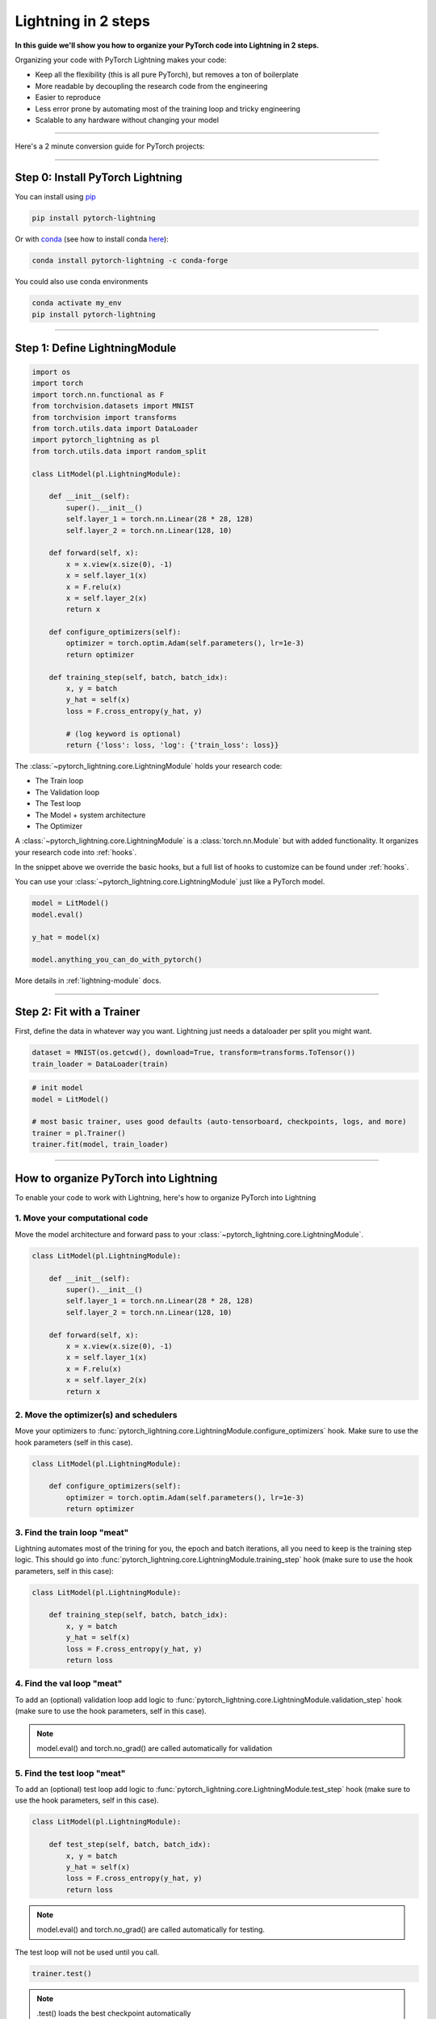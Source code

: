 .. testsetup:: *

    from pytorch_lightning.core.lightning import LightningModule
    from pytorch_lightning.core.datamodule import LightningDataModule
    from pytorch_lightning.trainer.trainer import Trainer
    import os
    import torch
    from torch.nn import functional as F
    from torch.utils.data import DataLoader
    from torch.utils.data import DataLoader
    import pytorch_lightning as pl
    from torch.utils.data import random_split

.. _3-steps:

####################
Lightning in 2 steps
####################

**In this guide we'll show you how to organize your PyTorch code into Lightning in 2 steps.**

Organizing your code with PyTorch Lightning makes your code:

* Keep all the flexibility (this is all pure PyTorch), but removes a ton of boilerplate
* More readable by decoupling the research code from the engineering
* Easier to reproduce
* Less error prone by automating most of the training loop and tricky engineering
* Scalable to any hardware without changing your model

----------

Here's a 2 minute conversion guide for PyTorch projects:

.. raw:: html

    <video width="100%" controls autoplay src="https://pl-bolts-doc-images.s3.us-east-2.amazonaws.com/pl_docs/pl_quick_start_full.m4v"></video>

----------

*********************************
Step 0: Install PyTorch Lightning
*********************************


You can install using `pip <https://pypi.org/project/pytorch-lightning/>`_

.. code-block:: bash

    pip install pytorch-lightning

Or with `conda <https://anaconda.org/conda-forge/pytorch-lightning>`_ (see how to install conda `here <https://docs.conda.io/projects/conda/en/latest/user-guide/install/>`_):

.. code-block:: bash

    conda install pytorch-lightning -c conda-forge

You could also use conda environments

.. code-block:: bash

    conda activate my_env
    pip install pytorch-lightning


----------

******************************
Step 1: Define LightningModule
******************************

.. code-block::

    import os
    import torch
    import torch.nn.functional as F
    from torchvision.datasets import MNIST
    from torchvision import transforms
    from torch.utils.data import DataLoader
    import pytorch_lightning as pl
    from torch.utils.data import random_split

    class LitModel(pl.LightningModule):

        def __init__(self):
            super().__init__()
            self.layer_1 = torch.nn.Linear(28 * 28, 128)
            self.layer_2 = torch.nn.Linear(128, 10)

        def forward(self, x):
            x = x.view(x.size(0), -1)
            x = self.layer_1(x)
            x = F.relu(x)
            x = self.layer_2(x)
            return x

        def configure_optimizers(self):
            optimizer = torch.optim.Adam(self.parameters(), lr=1e-3)
            return optimizer

        def training_step(self, batch, batch_idx):
            x, y = batch
            y_hat = self(x)
            loss = F.cross_entropy(y_hat, y)

            # (log keyword is optional)
            return {'loss': loss, 'log': {'train_loss': loss}}


The :class:`~pytorch_lightning.core.LightningModule` holds your research code:

- The Train loop
- The Validation loop
- The Test loop
- The Model + system architecture
- The Optimizer

A :class:`~pytorch_lightning.core.LightningModule` is a :class:`torch.nn.Module` but with added functionality.
It organizes your research code into :ref:`hooks`.

In the snippet above we override the basic hooks, but a full list of hooks to customize can be found under :ref:`hooks`.

You can use your :class:`~pytorch_lightning.core.LightningModule` just like a PyTorch model.

.. code-block:: python

    model = LitModel()
    model.eval()

    y_hat = model(x)

    model.anything_you_can_do_with_pytorch()

More details in :ref:`lightning-module` docs.


----------

**************************
Step 2: Fit with a Trainer
**************************

First, define the data in whatever way you want. Lightning just needs a dataloader per split you might want.

.. code-block:: python

    dataset = MNIST(os.getcwd(), download=True, transform=transforms.ToTensor())
    train_loader = DataLoader(train)

.. code-block:: python

    # init model
    model = LitModel()

    # most basic trainer, uses good defaults (auto-tensorboard, checkpoints, logs, and more)
    trainer = pl.Trainer()
    trainer.fit(model, train_loader)

-----

**************************************
How to organize PyTorch into Lightning
**************************************

To enable your code to work with Lightning, here's how to organize PyTorch into Lightning

1. Move your computational code
===============================
Move the model architecture and forward pass to your :class:`~pytorch_lightning.core.LightningModule`.

.. code-block::

    class LitModel(pl.LightningModule):

        def __init__(self):
            super().__init__()
            self.layer_1 = torch.nn.Linear(28 * 28, 128)
            self.layer_2 = torch.nn.Linear(128, 10)

        def forward(self, x):
            x = x.view(x.size(0), -1)
            x = self.layer_1(x)
            x = F.relu(x)
            x = self.layer_2(x)
            return x

2. Move the optimizer(s) and schedulers
=======================================
Move your optimizers to :func:`pytorch_lightning.core.LightningModule.configure_optimizers` hook. Make sure to use the hook parameters (self in this case).

.. code-block::

    class LitModel(pl.LightningModule):

        def configure_optimizers(self):
            optimizer = torch.optim.Adam(self.parameters(), lr=1e-3)
            return optimizer

3. Find the train loop "meat"
=============================
Lightning automates most of the trining for you, the epoch and batch iterations, all you need to keep is the training step logic. This should go into :func:`pytorch_lightning.core.LightningModule.training_step` hook (make sure to use the hook parameters, self in this case):

.. code-block::

    class LitModel(pl.LightningModule):

        def training_step(self, batch, batch_idx):
            x, y = batch
            y_hat = self(x)
            loss = F.cross_entropy(y_hat, y)
            return loss

4. Find the val loop "meat"
===========================
To add an (optional) validation loop add logic to :func:`pytorch_lightning.core.LightningModule.validation_step` hook (make sure to use the hook parameters, self in this case).

.. testcode::

    class LitModel(LightningModule):

        def validation_step(self, batch, batch_idx):
            x, y = batch
            y_hat = self(x)
            val_loss = F.cross_entropy(y_hat, y)
            return val_loss

.. note:: model.eval() and torch.no_grad() are called automatically for validation

5. Find the test loop "meat"
============================
To add an (optional) test loop add logic to :func:`pytorch_lightning.core.LightningModule.test_step` hook (make sure to use the hook parameters, self in this case).

.. code-block::

    class LitModel(pl.LightningModule):

        def test_step(self, batch, batch_idx):
            x, y = batch
            y_hat = self(x)
            loss = F.cross_entropy(y_hat, y)
            return loss

.. note:: model.eval() and torch.no_grad() are called automatically for testing.

The test loop will not be used until you call.

.. code-block::

    trainer.test()

.. note:: .test() loads the best checkpoint automatically

6. Remove any .cuda() or to.device() calls
==========================================
Your :class:`~pytorch_lightning.core.LightningModule` can automatically run on any hardware!

Optional features
=================

1. Wrap loss in a TrainResult/EvalResult
----------------------------------------
Instead of returning the loss you can also use :class:`~pytorch_lightning.core.step_result.TrainResult` and :class:`~pytorch_lightning.core.step_result.EvalResult`, plain Dict objects that give you options for logging on every step and/or at the end of the epoch.
It also allows logging to the progress bar (by setting prog_bar=True). Read more in :ref:`result`.

.. code-block::

    class LitModel(pl.LightningModule):

        def training_step(self, batch, batch_idx):
            x, y = batch
            y_hat = self(x)
            loss = F.cross_entropy(y_hat, y)
            result = pl.TrainResult(minimize=loss)
            # Add logging to progress bar (note that refreshing the progress bar too frequently
            # in Jupyter notebooks or Colab may freeze your UI) 
            result.log('train_loss', loss, prog_bar=True)
            return result
            
        def validation_step(self, batch, batch_idx):
            x, y = batch
            y_hat = self(x)
            loss = F.cross_entropy(y_hat, y)
            # Checkpoint model based on validation loss
            result = pl.EvalResult(checkpoint_on=loss)
            result.log('val_loss', loss)
            return result

            
2. Override default callbacks
-----------------------------
A :class:`~pytorch_lightning.core.LightningModule` handles advances cases by allowing you to override any critical part of training
via :ref:`hooks` that are called on your :class:`~pytorch_lightning.core.LightningModule`.

.. code-block::

    class LitModel(pl.LightningModule):

        def backward(self, trainer, loss, optimizer, optimizer_idx):
            loss.backward()
            
        def optimizer_step(self, epoch, batch_idx,
                           optimizer, optimizer_idx,
                           second_order_closure,
                           on_tpu, using_native_amp, using_lbfgs):
            optimizer.step()
            
For certain train/val/test loops, you may wish to do more than just logging. In this case,
you can also implement `__epoch_end` which gives you the output for each step

Here's the motivating Pytorch example:

.. code-block:: python

    validation_step_outputs = []
    for batch_idx, batch in val_dataloader():
        out = validation_step(batch, batch_idx)
        validation_step_outputs.append(out)

    validation_epoch_end(validation_step_outputs)

And the lightning equivalent

.. code-block::

    class LitModel(pl.LightningModule):
    
        def validation_step(self, batch, batch_idx):
            loss = ...
            predictions = ...
            result = pl.EvalResult(checkpoint_on=loss)
            result.log('val_loss', loss)
            result.predictions = predictions

         def validation_epoch_end(self, validation_step_outputs):
            all_val_losses = validation_step_outputs.val_loss
            all_predictions = validation_step_outputs.predictions

Datamodules
===========
DataLoader and data processing code tends to end up scattered around.
Make your data code more reusable by organizing
it into a :class:`~pytorch_lightning.core.datamodule.LightningDataModule`

.. code-block:: python

  class MNISTDataModule(pl.LightningDataModule):

        def __init__(self, batch_size=32):
            super().__init__()
            self.batch_size = batch_size

        # When doing distributed training, Datamodules have two optional arguments for
        # granular control over download/prepare/splitting data:

        # OPTIONAL, called only on 1 GPU/machine
        def prepare_data(self):
            MNIST(os.getcwd(), train=True, download=True)
            MNIST(os.getcwd(), train=False, download=True)

        # OPTIONAL, called for every GPU/machine (assigning state is OK)
        def setup(self, stage):
            # transforms
            transform=transforms.Compose([
                transforms.ToTensor(),
                transforms.Normalize((0.1307,), (0.3081,))
            ])
            # split dataset
            if stage == 'fit':
                mnist_train = MNIST(os.getcwd(), train=True, transform=transform)
                self.mnist_train, self.mnist_val = random_split(mnist_train, [55000, 5000])
            if stage == 'test':
                self.mnist_test = MNIST(os.getcwd(), train=False, transform=transform)

        # return the dataloader for each split
        def train_dataloader(self):
            mnist_train = DataLoader(self.mnist_train, batch_size=self.batch_size)
            return mnist_train

        def val_dataloader(self):
            mnist_val = DataLoader(self.mnist_val, batch_size=self.batch_size)
            return mnist_val

        def test_dataloader(self):
            mnist_test = DataLoader(self.mnist_test, batch_size=self.batch_size)
            return mnist_test

:class:`~pytorch_lightning.core.datamodule.LightningDataModule` is designed to enable sharing and reusing data splits
and transforms across different projects. It encapsulates all the steps needed to process data: downloading,
tokenizing, processing etc.

Now you can simply pass your :class:`~pytorch_lightning.core.datamodule.LightningDataModule` to
the :class:`~pytorch_lightning.trainer.Trainer`:

.. code-block::

    # init model
    model = LitModel()

    # init data
    dm = MNISTDataModule()

    # train
    trainer = pl.Trainer()
    trainer.fit(model, dm)

    # test
    trainer.test(datamodule=dm)

DataModules are specifically useful for building models based on data. Read more on :ref:`data-modules`.

----------

********************
Using CPUs/GPUs/TPUs
********************
It's trivial to use CPUs, GPUs or TPUs in Lightning. There's NO NEED to change your code, simply change the :class:`~pytorch_lightning.trainer.Trainer` options.

.. code-block:: python

  # train on 1024 CPUs across 128 machines
    trainer = pl.Trainer(
        num_processes=8,
        num_nodes=128
    )

.. code-block:: python

    # train on 1 GPU
    trainer = pl.Trainer(gpus=1)

.. code-block:: python

    # train on 256 GPUs
    trainer = pl.Trainer(
        gpus=8,
        num_nodes=32
    )

.. code-block:: python

    # Multi GPU with mixed precision
    trainer = pl.Trainer(gpus=2, precision=16)

.. code-block:: python

    # Train on TPUs
    trainer = pl.Trainer(tpu_cores=8)

Without changing a SINGLE line of your code, you can now do the following with the above code:

.. code-block:: python

    # train on TPUs using 16 bit precision with early stopping
    # using only half the training data and checking validation every quarter of a training epoch
    trainer = pl.Trainer(
        tpu_cores=8,
        precision=16,
        early_stop_callback=True,
        limit_train_batches=0.5,
        val_check_interval=0.25
    )
    
**********
Learn more
**********

That's it! Once you build your module, data, and call trainer.fit(), Lightning trainer calls each loop at the correct time as needed.

You can then boot up your logger or tensorboard instance to view training logs

.. code-block:: bash

    tensorboard --logdir ./lightning_logs
 
---------------


Advanced Lightning Features
===========================

Once you define and train your first Lightning model, you might want to try other cool features like

- :ref:`loggers`
- `Automatic checkpointing <https://pytorch-lightning.readthedocs.io/en/stable/weights_loading.html>`_
- `Automatic early stopping <https://pytorch-lightning.readthedocs.io/en/stable/early_stopping.html>`_
- `Add custom callbacks <https://pytorch-lightning.readthedocs.io/en/stable/callbacks.html>`_ (self-contained programs that can be reused across projects)
- `Dry run mode <https://pytorch-lightning.readthedocs.io/en/stable/debugging.html#fast-dev-run>`_ (Hit every line of your code once to see if you have bugs, instead of waiting hours to crash on validation ;)
- `Automatically overfit your model for a sanity test <https://pytorch-lightning.readthedocs.io/en/stable/debugging.html?highlight=overfit#make-model-overfit-on-subset-of-data>`_
- `Automatic truncated-back-propagation-through-time <https://pytorch-lightning.readthedocs.io/en/stable/api/pytorch_lightning.trainer.training_loop.html?highlight=truncated#truncated-backpropagation-through-time>`_
- `Automatically scale your batch size <https://pytorch-lightning.readthedocs.io/en/stable/training_tricks.html?highlight=batch%20size#auto-scaling-of-batch-size>`_
- `Automatically find a good learning rate <https://pytorch-lightning.readthedocs.io/en/stable/lr_finder.html>`_
- `Load checkpoints directly from S3 <https://pytorch-lightning.readthedocs.io/en/stable/weights_loading.html#checkpoint-loading>`_
- `Profile your code for speed/memory bottlenecks <https://pytorch-lightning.readthedocs.io/en/stable/profiler.html>`_
- `Scale to massive compute clusters <https://pytorch-lightning.readthedocs.io/en/stable/slurm.html>`_
- `Use multiple dataloaders per train/val/test loop <https://pytorch-lightning.readthedocs.io/en/stable/multiple_loaders.html>`_
- `Use multiple optimizers to do Reinforcement learning or even GANs <https://pytorch-lightning.readthedocs.io/en/stable/optimizers.html?highlight=multiple%20optimizers#use-multiple-optimizers-like-gans>`_

Or read our :ref:`introduction-guide` to learn more!

-------------

Masterclass
===========

Go pro by tunning in to our Masterclass! New episodes every week.

.. image:: _images/general/PTL101_youtube_thumbnail.jpg
    :width: 500
    :align: center
    :alt: Masterclass
    :target: https://www.youtube.com/playlist?list=PLaMu-SDt_RB5NUm67hU2pdE75j6KaIOv2
